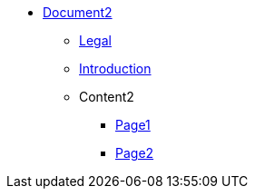 * xref:Content2/cover.adoc[Document2]
** xref:legal2.adoc[Legal]
** xref:introduction2.adoc[Introduction]

** Content2
*** xref:Content2/page1.adoc[Page1]
*** xref:Content2/page2.adoc[Page2]
